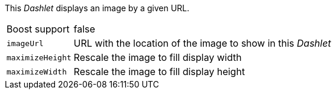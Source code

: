 
This _Dashlet_ displays an image by a given URL.

[options="autowidth"]
|===
| Boost support    | false
| `imageUrl`       | URL with the location of the image to show in this _Dashlet_
| `maximizeHeight` | Rescale the image to fill display width
| `maximizeWidth`  | Rescale the image to fill display height
|===
